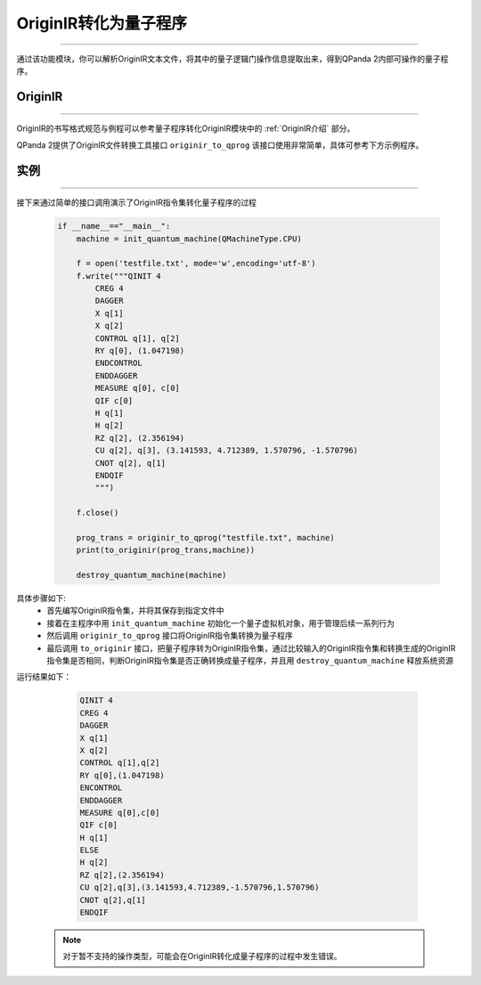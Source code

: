 OriginIR转化为量子程序
=======================
----

通过该功能模块，你可以解析OriginIR文本文件，将其中的量子逻辑门操作信息提取出来，得到QPanda 2内部可操作的量子程序。

OriginIR
>>>>>>>
----

OriginIR的书写格式规范与例程可以参考量子程序转化OriginIR模块中的 :ref:`OriginIR介绍` 部分。

QPanda 2提供了OriginIR文件转换工具接口 ``originir_to_qprog`` 该接口使用非常简单，具体可参考下方示例程序。

实例
>>>>>>>
----

接下来通过简单的接口调用演示了OriginIR指令集转化量子程序的过程

    .. code-block:: python
    
        if __name__=="__main__":
            machine = init_quantum_machine(QMachineType.CPU)
            
            f = open('testfile.txt', mode='w',encoding='utf-8')  
            f.write("""QINIT 4
                CREG 4
                DAGGER
                X q[1]
                X q[2]
                CONTROL q[1], q[2]
                RY q[0], (1.047198)
                ENDCONTROL
                ENDDAGGER
                MEASURE q[0], c[0]
                QIF c[0]
                H q[1]
                H q[2]
                RZ q[2], (2.356194)
                CU q[2], q[3], (3.141593, 4.712389, 1.570796, -1.570796)
                CNOT q[2], q[1]
                ENDQIF
                """)
        
            f.close()
            
            prog_trans = originir_to_qprog("testfile.txt", machine)
            print(to_originir(prog_trans,machine))

            destroy_quantum_machine(machine)


具体步骤如下:
 - 首先编写OriginIR指令集，并将其保存到指定文件中
 
 - 接着在主程序中用 ``init_quantum_machine`` 初始化一个量子虚拟机对象，用于管理后续一系列行为

 - 然后调用 ``originir_to_qprog`` 接口将OriginIR指令集转换为量子程序

 - 最后调用 ``to_originir`` 接口，把量子程序转为OriginIR指令集，通过比较输入的OriginIR指令集和转换生成的OriginIR指令集是否相同，判断OriginIR指令集是否正确转换成量子程序，并且用 ``destroy_quantum_machine`` 释放系统资源

运行结果如下：

    .. code-block:: c

        QINIT 4
        CREG 4
        DAGGER
        X q[1]
        X q[2]
        CONTROL q[1],q[2]
        RY q[0],(1.047198)
        ENCONTROL
        ENDDAGGER
        MEASURE q[0],c[0]
        QIF c[0]
        H q[1]
        ELSE
        H q[2]
        RZ q[2],(2.356194)
        CU q[2],q[3],(3.141593,4.712389,-1.570796,1.570796)
        CNOT q[2],q[1]
        ENDQIF
        
 .. note:: 对于暂不支持的操作类型，可能会在OriginIR转化成量子程序的过程中发生错误。

